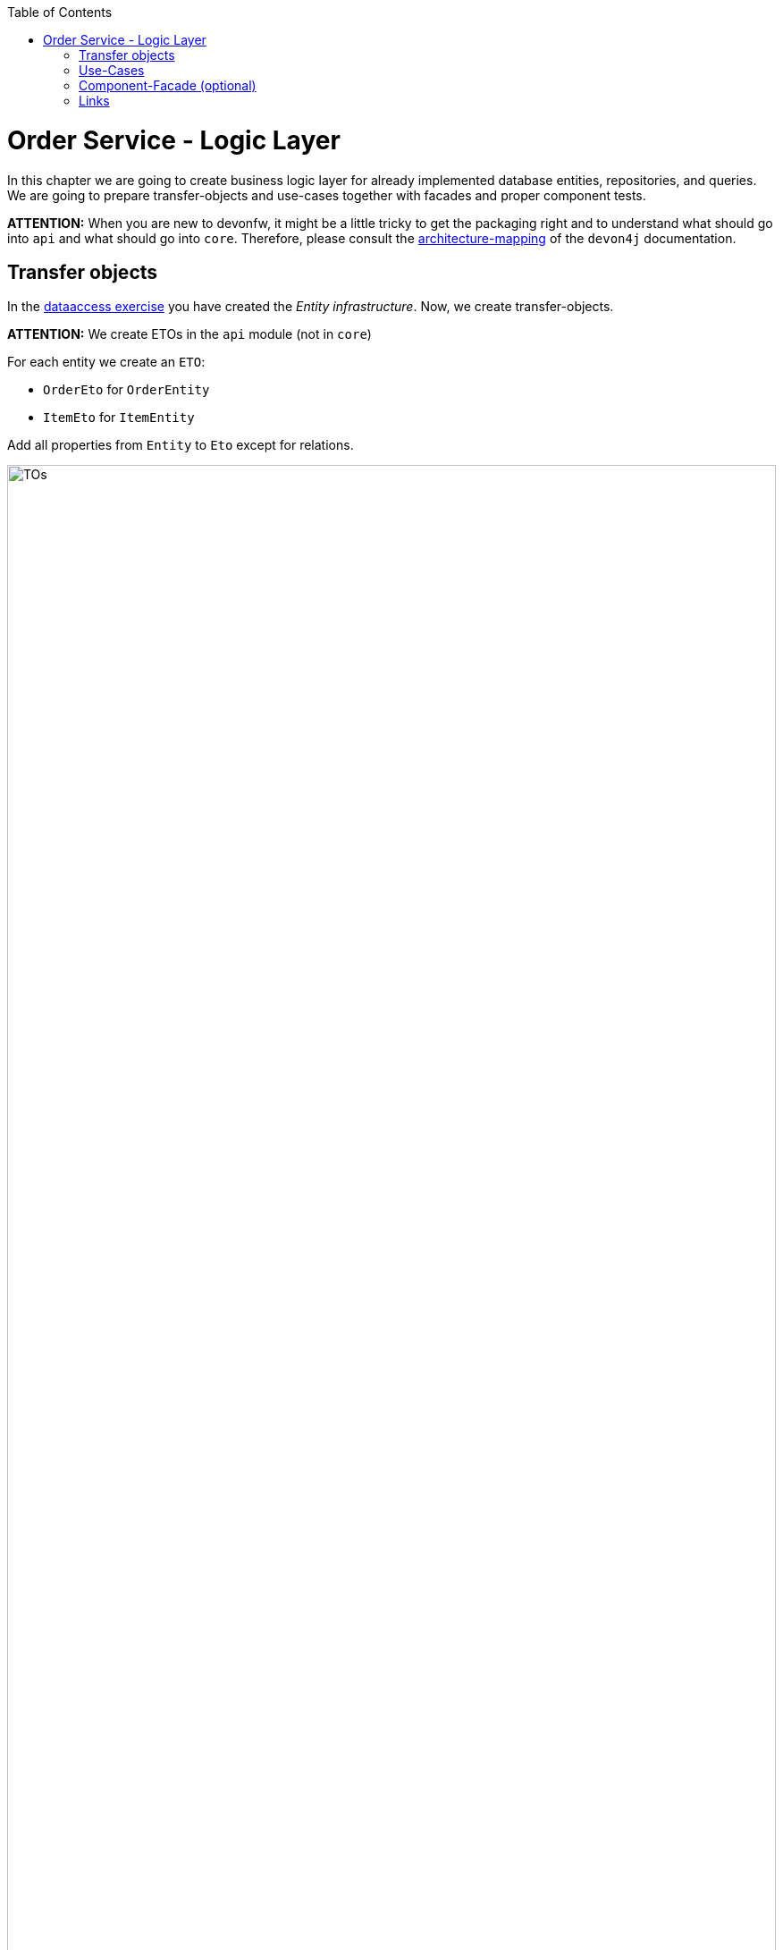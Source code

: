 ﻿:toc: macro
toc::[]

= Order Service - Logic Layer

In this chapter we are going to create business logic layer for already implemented database entities, repositories, and queries.
We are going to prepare transfer-objects and use-cases together with facades and proper component tests.

*ATTENTION:* When you are new to devonfw, it might be a little tricky to get the packaging right and to understand what should go into `api` and what should go into `core`. Therefore, please consult the https://github.com/devonfw/devon4j/blob/develop/documentation/coding-conventions.asciidoc#architecture-mapping[architecture-mapping] of the `devon4j` documentation.

== Transfer objects

In the link:2-dataaccess.asciidoxc[dataaccess exercise] you have created the _Entity infrastructure_.
Now, we create transfer-objects.

*ATTENTION:* We create ETOs in the `api` module (not in `core`)

For each entity we create an `ETO`:

* `OrderEto` for `OrderEntity`
* `ItemEto` for `ItemEntity`

Add all properties from `Entity` to `Eto` except for relations.

image::images/TOs.png[width="100%"]

== Use-Cases

Now that we have created ETOs we create use-cases for CRUD functionality on our business-objects:

* `UcFindItem[Impl]`
* `UcFindOrder[Impl]`
* `UcManageItem[Impl]`
* `UcManageOrder[Impl]`

image::images/UCs.png[width="100%"]

Each of use-case implementation shall be annotated as following:
[source,java]
----
@Named
@Transactional
----

== Component-Facade (optional)

If you have completed the use-cases and still have some time left, you can create the facade for the `ordermanagement` component.
Otherwise you can skip here and simply inject the use-cases directly in the next exercises.
The component facade simplifies such injection as you always just inject the component facade via its interface and can find any use-case method via content assist (tab auto-completion).

If other components or the service-layer want to use these use-cases, we can compose them as component-facade: `Ordermanagement[Impl]`

* The interface simply extends all use-case interfaces
* The implementation gets all use-cases injected and delegates to them in the method implementations.

Example:
[source,java]
----
  @Inject
  private UcFindOrder ucFindOrder;

  ...

  @Override
  public OrderEto findOrder(IdRef<Order> id) {

    return this.ucFindOrder.findOrder(id);
  }
----

image::images/Facade.png[width="100%"]

== Links

* https://github.com/devonfw/devon4j/blob/develop/documentation/guide-logic-layer.asciidoc#logic-layer[devon4j: Logic-Layer]
* https://github.com/devonfw/devon4j/blob/develop/documentation/guide-usecase.asciidoc#usecase[devon4j: Use-Cases]
* https://github.com/devonfw/devon4j/blob/develop/documentation/guide-component-facade.asciidoc#component-facade[devon4j: Component-Facade]
